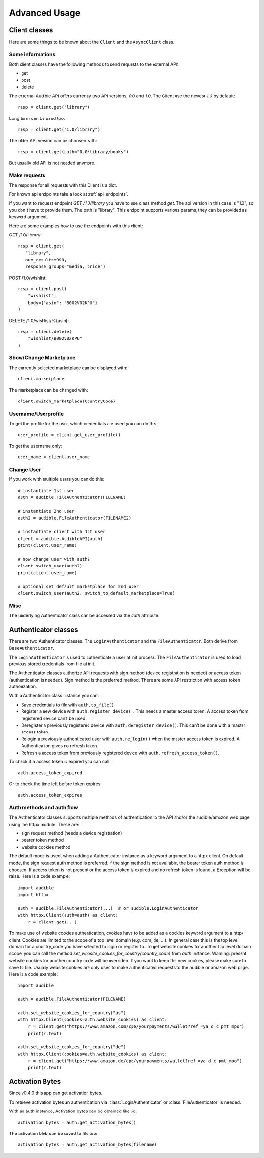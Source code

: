 ==============
Advanced Usage
==============

Client classes
==============

Here are some things to be known about the ``Client`` and 
the ``AsyncClient`` class.


Some informations
-----------------

Both client classes have the following methods to send requests 
to the external API:

- get
- post
- delete

The external Audible API offers currently two API versions, `0.0` and 
`1.0`. The Client use the newest `1.0` by default::

   resp = client.get("library")

Long term can be used too::

   resp = client.get("1.0/library")

The older API version can be choosen with::

   resp = client.get(path="0.0/library/books")

But usually old API is not needed anymore.

Make requests
-------------

The response for all requests with this Client is a dict.

For known api endpoints take a look at :ref:`api_endpoints`.

If you want to request endpoint `GET /1.0/library` you have to use 
class method `get`. The api version in this case is "1.0", so you 
don't have to provide them. The path is "library". This endpoint 
supports various params, they can be provided as keyword argument. 

Here are some examples how to use the endpoints with this client:

GET /1.0/library::

   resp = client.get(
      "library",
      num_results=999,
      response_groups="media, price")

POST /1.0/wishlist::

   resp = client.post(
       "wishlist",
       body={"asin": "B002V02KPU"}
   )

DELETE /1.0/wishlist/%{asin}::

   resp = client.delete(
       "wishlist/B002V02KPU"
   )

Show/Change Marketplace
-----------------------

The currently selected marketplace can be displayed with::
   
    client.marketplace

The marketplace can be changed with::

   client.switch_marketplace(CountryCode)

Username/Userprofile
--------------------

To get the profile for the user, which credentials are used you 
can do this::

   user_profile = client.get_user_profile()

To get the username only::

   user_name = client.user_name

Change User
-----------

If you work with multiple users you can do this::

   # instantiate 1st user
   auth = audible.FileAuthenticator(FILENAME)

   # instantiate 2nd user
   auth2 = audible.FileAuthenticator(FILENAME2)

   # instantiate client with 1st user
   client = audible.AudibleAPI(auth)
   print(client.user_name)

   # now change user with auth2
   client.switch_user(auth2)
   print(client.user_name)
   
   # optional set default marketplace for 2nd user
   client.switch_user(auth2, switch_to_default_marketplace=True)

Misc
----

The underlying Authenticator class can be accessed via the `auth` attribute.

Authenticator classes
=====================

There are two Authenticator classes. The ``LoginAuthenticator`` 
and the ``FileAuthenticator``. Both derive from ``BaseAuthenticator``. 

The ``LoginAuthenticator`` is used to authenticate a user at init 
process. The ``FileAuthenticator`` is used to load previous stored 
credentials from file at init. 

The Authenticator classes authorize API requests with sign method 
(device registration is needed) or access token (authentication 
is needed). Sign method is the preferred method. There are some 
API restriction with access token authorization. 

With a Authenticator class instance you can:

- Save credentials to file with ``auth.to_file()``
- Register a new device with ``auth.register_device()``. This needs a 
  master access token. A access token from registered device can't be used.
- Deregister a previously registered device with 
  ``auth.deregister_device()``. This can't be done with a master access 
  token.
- Relogin a previously authenticated user with ``auth.re_login()`` when 
  the master access token is expired. A Authentication gives no refresh 
  token.
- Refresh a access token from previously registered device with 
  ``auth.refresh_access_token()``.

To check if a access token is expired you can call::

   auth.access_token_expired

Or to check the time left before token expires::

   auth.access_token_expires

Auth methods and auth flow
--------------------------

The Authenticator classes supports multiple methods of authentication to the API and/or 
the audible/amazon web page using the httpx module. These are:

- sign request method (needs a device registration)
- bearer token method
- website cookies method

The default mode is used, when adding a Authenticator instance as a keyword 
argument to a httpx client. On default mode, the sign request auth method is preferred. 
If the sign method is not available, the bearer token auth method is choosen. If access 
token is not present or the access token is expired and no refresh token is found, 
a Exception will be raise. Here is a code example::

   import audible
   import httpx

   auth = audible.FileAuthenticator(...)  # or audible.LoginAuthenticator
   with httpx.Client(auth=auth) as client:
       r = client.get(...)

To make use of website cookies authentication, cookies have to be added as a 
cookies keyword argument to a httpx client. Cookies are limited to the scope of 
a top level domain (e.g. com, de, ...). In general case this is the top level 
domain for a country_code you have selected to login or register to. 
To get website cookies for another top level domain scope, you can call the 
method `set_website_cookies_for_country(country_code)` from  `auth` instance. 
Warning: present website cookies for another country code will be overriden. 
If you want to keep the new cookies, please make sure to save to file. 
Usually website cookies are only used to make authenticated requests to the 
audible or amazon web page. Here is a code example::

   import audible

   auth = audible.FileAuthenticator(FILENAME)

   auth.set_website_cookies_for_country("us")
   with httpx.Client(cookies=auth.website_cookies) as client:
       r = client.get("https://www.amazon.com/cpe/yourpayments/wallet?ref_=ya_d_c_pmt_mpo")
       print(r.text)

   auth.set_website_cookies_for_country("de")
   with httpx.Client(cookies=auth.website_cookies) as client:
       r = client.get("https://www.amazon.de/cpe/yourpayments/wallet?ref_=ya_d_c_pmt_mpo")
       print(r.text)

Activation Bytes
================

Since v0.4.0 this app can get activation bytes. 

To retrieve activation bytes an authentication via 
:class:`LoginAuthenticator` or :class:`FileAuthenticator` is 
needed.

With an auth instance, Activation bytes can be obtained like so::

   activation_bytes = auth.get_activation_bytes()

The activation blob can be saved to file too::

   activation_bytes = auth.get_activation_bytes(filename)

